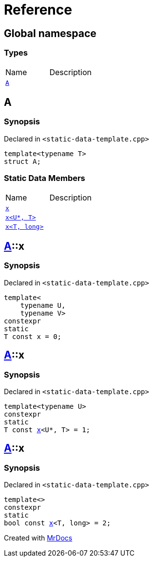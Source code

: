 = Reference
:mrdocs:


[#index]
== Global namespace

===  Types
[cols=2,separator=¦]
|===
¦Name ¦Description
¦xref:#A[`A`]  ¦

|===



[#A]
== A



=== Synopsis

Declared in `<static-data-template.cpp>`

[source,cpp,subs="verbatim,macros,-callouts"]
----
template<typename T>
struct A;
----

===  Static Data Members
[cols=2,separator=¦]
|===
¦Name ¦Description
¦xref:#A-x-0e[`x`]  ¦

¦xref:#A-x-0a[`x<U*, T>`]  ¦

¦xref:#A-x-07[`x<T, long>`]  ¦

|===





[#A-x-0e]
== xref:#A[pass:[A]]::x



=== Synopsis

Declared in `<static-data-template.cpp>`

[source,cpp,subs="verbatim,macros,-callouts"]
----
template<
    typename U,
    typename V>
constexpr
static
T const x = 0;
----




[#A-x-0a]
== xref:#A[pass:[A]]::x



=== Synopsis

Declared in `<static-data-template.cpp>`

[source,cpp,subs="verbatim,macros,-callouts"]
----
template<typename U>
constexpr
static
T const xref:#A-x-0e[pass:[x]]<U*, T> = 1;
----




[#A-x-07]
== xref:#A[pass:[A]]::x



=== Synopsis

Declared in `<static-data-template.cpp>`

[source,cpp,subs="verbatim,macros,-callouts"]
----
template<>
constexpr
static
bool const xref:#A-x-0e[pass:[x]]<T, long> = 2;
----




[.small]#Created with https://www.mrdocs.com[MrDocs]#
